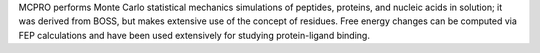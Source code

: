 .. title: MCPRO
.. slug: mcpro
.. date: 2013-03-04
.. tags: Molecular Dynamics
.. link: http://www.cemcomco.com/BOSS_and_MCPRO_Distribution125.html
.. category: Commercial
.. type: text commercial
.. comments: 

MCPRO performs Monte Carlo statistical mechanics simulations of peptides, proteins, and nucleic acids in solution; it was derived from BOSS, but makes extensive use of the concept of residues. Free energy changes can be computed via FEP calculations and have been used extensively for studying protein-ligand binding.
